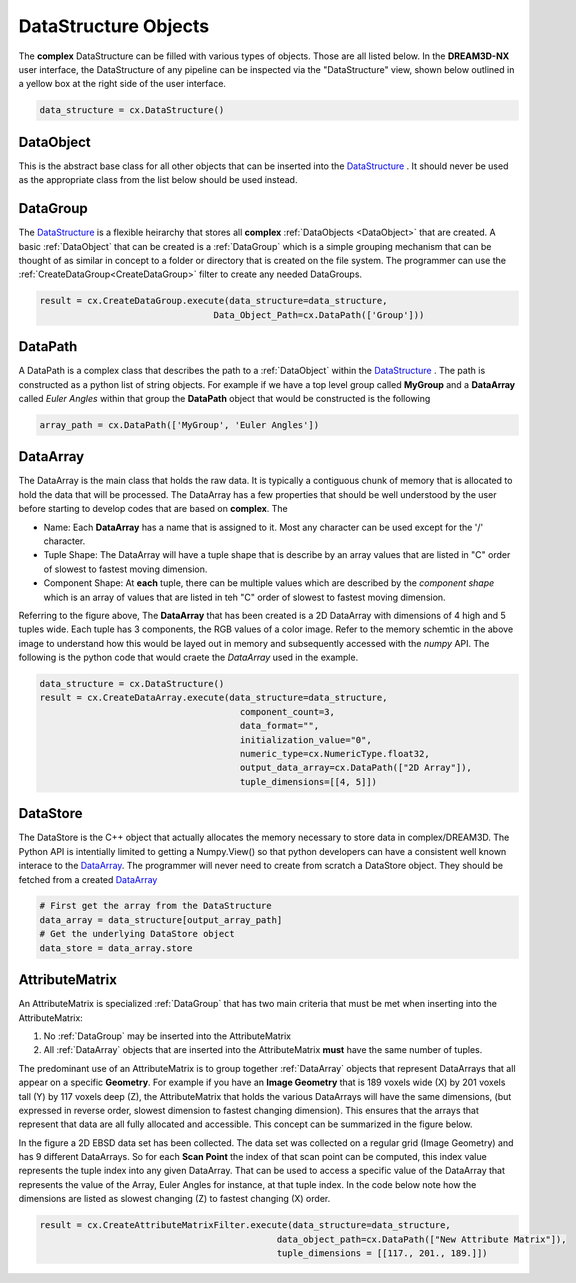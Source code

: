 DataStructure Objects
======================

.. _DataStructure:

The **complex** DataStructure can be filled with various types of objects. Those are
all listed below. In the **DREAM3D-NX** user interface, the DataStructure of any
pipeline can be inspected via the "DataStructure" view, shown below outlined in 
a yellow box at the right side of the user interface.

.. image:: Images/UI_DataStructure.png
   :width: 1358
   :height: 809
   :scale: 45

.. code:: python

   data_structure = cx.DataStructure()


.. _DataObject:

DataObject
----------

This is the abstract base class for all other objects that can be inserted into the
DataStructure_ . It should never be used as the appropriate class from the list
below should be used instead.

.. _DataGroup:

DataGroup
---------

The DataStructure_ is a flexible heirarchy that stores all **complex** :ref:`DataObjects <DataObject>`
that are created. A basic :ref:`DataObject` that can be created is a :ref:`DataGroup` which is a 
simple grouping mechanism that can be thought of as similar in concept to a folder or directory that 
is created on the file system. The programmer can use the :ref:`CreateDataGroup<CreateDataGroup>` filter to create
any needed DataGroups.

.. code:: python

   result = cx.CreateDataGroup.execute(data_structure=data_structure,
                                    Data_Object_Path=cx.DataPath(['Group']))

.. _DataPath:

DataPath
---------

A DataPath is a complex class that describes the path to a :ref:`DataObject` within 
the DataStructure_ . The path is constructed as a python list of string objects.
For example if we have a top level group called **MyGroup** and a **DataArray** 
called *Euler Angles* within that group the **DataPath** object that would be constructed is the following

.. code:: python

  array_path = cx.DataPath(['MyGroup', 'Euler Angles'])

.. _DataArray:

DataArray
-----------

The DataArray is the main class that holds the raw data. It is typically a contiguous
chunk of memory that is allocated to hold the data that will be processed. The DataArray
has a few properties that should be well understood by the user before starting to develop
codes that are based on **complex**. The 

.. image:: Images/DataArray_Explanation.png
   :height: 664
   :width: 1177
   :scale: 50
   :alt: DataArray memory schematic

+ Name: Each **DataArray** has a name that is assigned to it. Most any character can be used except for the '/' character.
+ Tuple Shape: The DataArray will have a tuple shape that is describe by an array values that are listed in "C" order of slowest to fastest moving dimension.
+ Component Shape: At **each** tuple, there can be multiple values which are described by the *component shape* which is an array of values that are listed in teh "C" order of slowest to fastest moving dimension.

Referring to the figure above, The **DataArray** that has been created is a 2D DataArray with 
dimensions of 4 high and 5 tuples wide. Each tuple has 3 components, the RGB values of a color image. Refer to the 
memory schemtic in the above image to understand how this would be layed out in memory and subsequently
accessed with the *numpy* API. The following is the python code that would craete the *DataArray* used
in the example.

.. code:: python

  data_structure = cx.DataStructure()
  result = cx.CreateDataArray.execute(data_structure=data_structure, 
                                        component_count=3, 
                                        data_format="", 
                                        initialization_value="0", 
                                        numeric_type=cx.NumericType.float32, 
                                        output_data_array=cx.DataPath(["2D Array"]), 
                                        tuple_dimensions=[[4, 5]])

.. _DataStore:

DataStore
----------

The DataStore is the C++ object that actually allocates the memory necessary to store
data in complex/DREAM3D. The Python API is intentially limited to getting a Numpy.View()
so that python developers can have a consistent well known interace to the DataArray_. The
programmer will never need to create from scratch a DataStore object. They should be fetched
from a created DataArray_

.. code:: python

   # First get the array from the DataStructure
   data_array = data_structure[output_array_path]
   # Get the underlying DataStore object
   data_store = data_array.store

.. _AttributeMatrix:

AttributeMatrix
----------------

An AttributeMatrix is specialized :ref:`DataGroup` that has two main criteria that must be met when 
inserting into the AttributeMatrix:

1) No :ref:`DataGroup` may be inserted into the AttributeMatrix
2) All :ref:`DataArray` objects that are inserted into the AttributeMatrix **must** have the same number of tuples.

The predominant use of an AttributeMatrix is to group together :ref:`DataArray` objects that represent DataArrays that
all appear on a specific **Geometry**. For example if you have an **Image Geometry** that is 189 voxels wide (X) by 201
voxels tall (Y) by 117 voxels deep (Z), the AttributeMatrix that holds the various DataArrays will have the same dimensions, 
(but expressed in reverse order, slowest dimension to fastest changing dimension). This ensures that the arrays that represent that data are all fully allocated and accessible. This
concept can be summarized in the figure below.

.. image:: Images/AttributeMatrix_CellData_Figure.png
   :width: 1993
   :height: 1121
   :scale: 35

In the figure a 2D EBSD data set has been collected. The data set was collected on a regular grid (Image Geometry)
and has 9 different DataArrays. So for each **Scan Point** the index of that scan point can be computed, this index value
represents the tuple index into any given DataArray. That can be used to access a specific value of the DataArray
that represents the value of the Array, Euler Angles for instance, at that tuple index. In the code below note how
the dimensions are listed as slowest changing (Z) to fastest changing (X) order.

.. code:: python 

   result = cx.CreateAttributeMatrixFilter.execute(data_structure=data_structure, 
                                                data_object_path=cx.DataPath(["New Attribute Matrix"]), 
                                                tuple_dimensions = [[117., 201., 189.]])
